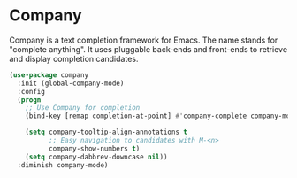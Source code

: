 * Company

Company is a text completion framework for Emacs. The name stands for "complete anything". It uses pluggable back-ends and front-ends to retrieve and display completion candidates.

#+BEGIN_SRC emacs-lisp
(use-package company
  :init (global-company-mode)
  :config
  (progn
    ;; Use Company for completion
    (bind-key [remap completion-at-point] #'company-complete company-mode-map)

    (setq company-tooltip-align-annotations t
          ;; Easy navigation to candidates with M-<n>
          company-show-numbers t)
    (setq company-dabbrev-downcase nil))
  :diminish company-mode)
#+END_SRC
